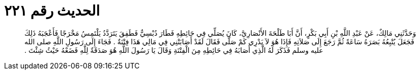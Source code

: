 
= الحديث رقم ٢٢١

[quote.hadith]
وَحَدَّثَنِي مَالِكٌ، عَنْ عَبْدِ اللَّهِ بْنِ أَبِي بَكْرٍ، أَنَّ أَبَا طَلْحَةَ الأَنْصَارِيَّ، كَانَ يُصَلِّي فِي حَائِطِهِ فَطَارَ دُبْسِيٌّ فَطَفِقَ يَتَرَدَّدُ يَلْتَمِسُ مَخْرَجًا فَأَعْجَبَهُ ذَلِكَ فَجَعَلَ يُتْبِعُهُ بَصَرَهُ سَاعَةً ثُمَّ رَجَعَ إِلَى صَلاَتِهِ فَإِذَا هُوَ لاَ يَدْرِي كَمْ صَلَّى فَقَالَ لَقَدْ أَصَابَتْنِي فِي مَالِي هَذَا فِتْنَةٌ ‏.‏ فَجَاءَ إِلَى رَسُولِ اللَّهِ صلى الله عليه وسلم فَذَكَرَ لَهُ الَّذِي أَصَابَهُ فِي حَائِطِهِ مِنَ الْفِتْنَةِ وَقَالَ يَا رَسُولَ اللَّهِ هُوَ صَدَقَةٌ لِلَّهِ فَضَعْهُ حَيْثُ شِئْتَ ‏.‏